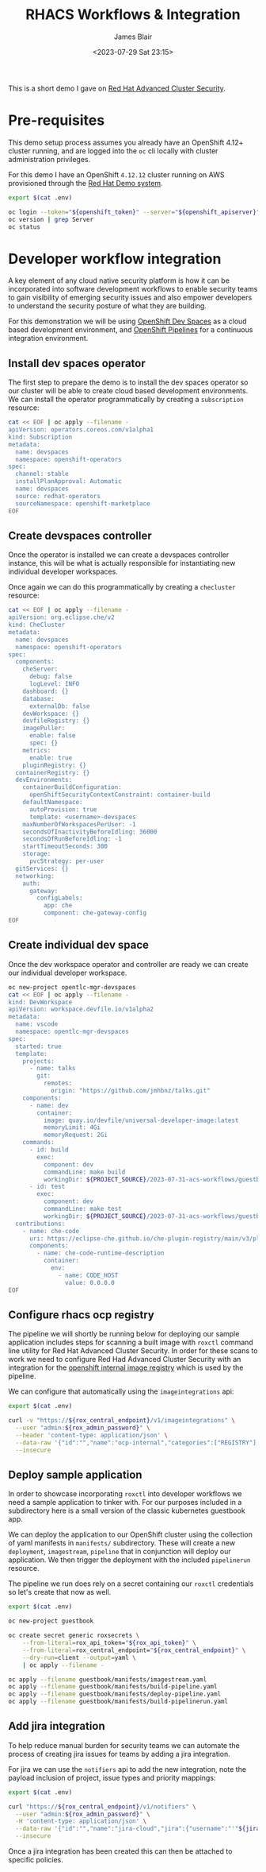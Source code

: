 #+TITLE: RHACS Workflows & Integration
#+AUTHOR: James Blair
#+DATE: <2023-07-29 Sat 23:15>


This is a short demo I gave on [[https://www.redhat.com/en/technologies/cloud-computing/openshift/advanced-cluster-security-kubernetes][Red Hat Advanced Cluster Security]].



* Pre-requisites

This demo setup process assumes you already have an OpenShift 4.12+ cluster running, and are logged into the ~oc~ cli locally with cluster administration privileges.

For this demo I have an OpenShift ~4.12.12~ cluster running on AWS provisioned through the [[https://demo.redhat.com/catalog?item=babylon-catalog-prod/sandboxes-gpte.elt-ocp4-hands-on-acs.prod&utm_source=webapp&utm_medium=share-link][Red Hat Demo system]].

#+NAME: Check oc status
#+begin_src bash :results silent
export $(cat .env)

oc login --token="${openshift_token}" --server="${openshift_apiserver}" --insecure-skip-tls-verify=true
oc version | grep Server
oc status
#+end_src


* Developer workflow integration

A key element of any cloud native security platform is how it can be incorporated into software development workflows to enable security teams to gain visibility of emerging security issues and also empower developers to understand the security posture of what they are building.

For this demonstration we will be using [[https://developers.redhat.com/products/openshift-dev-spaces/overview][OpenShift Dev Spaces]] as a cloud based development environment, and [[https://marketplace.visualstudio.com/items?itemName=redhat.vscode-tekton-pipelines][OpenShift Pipelines]] for a continuous integration environment.


** Install dev spaces operator

The first step to prepare the demo is to install the dev spaces operator so our cluster will be able to create cloud based development environments. We can install the operator programmatically by creating a ~subscription~ resource:

#+begin_src bash :results silent
cat << EOF | oc apply --filename -
apiVersion: operators.coreos.com/v1alpha1
kind: Subscription
metadata:
  name: devspaces
  namespace: openshift-operators
spec:
  channel: stable
  installPlanApproval: Automatic
  name: devspaces
  source: redhat-operators
  sourceNamespace: openshift-marketplace
EOF
#+end_src


** Create devspaces controller

Once the operator is installed we can create a devspaces controller instance, this will be what is actually responsible for instantiating new individual developer workspaces.

Once again we can do this programmatically by creating a ~checluster~ resource:

#+begin_src bash :results silent
cat << EOF | oc apply --filename -
apiVersion: org.eclipse.che/v2
kind: CheCluster
metadata:
  name: devspaces
  namespace: openshift-operators
spec:
  components:
    cheServer:
      debug: false
      logLevel: INFO
    dashboard: {}
    database:
      externalDb: false
    devWorkspace: {}
    devfileRegistry: {}
    imagePuller:
      enable: false
      spec: {}
    metrics:
      enable: true
    pluginRegistry: {}
  containerRegistry: {}
  devEnvironments:
    containerBuildConfiguration:
      openShiftSecurityContextConstraint: container-build
    defaultNamespace:
      autoProvision: true
      template: <username>-devspaces
    maxNumberOfWorkspacesPerUser: -1
    secondsOfInactivityBeforeIdling: 36000
    secondsOfRunBeforeIdling: -1
    startTimeoutSeconds: 300
    storage:
      pvcStrategy: per-user
  gitServices: {}
  networking:
    auth:
      gateway:
        configLabels:
          app: che
          component: che-gateway-config
EOF
#+end_src


** Create individual dev space

Once the dev workspace operator and controller are ready we can create our individual developer workspace.

#+begin_src bash :results silent
oc new-project opentlc-mgr-devspaces
cat << EOF | oc apply --filename -
kind: DevWorkspace
apiVersion: workspace.devfile.io/v1alpha2
metadata:
  name: vscode
  namespace: opentlc-mgr-devspaces
spec:
  started: true
  template:
    projects:
      - name: talks
        git:
          remotes:
            origin: "https://github.com/jmhbnz/talks.git"
    components:
      - name: dev
        container:
          image: quay.io/devfile/universal-developer-image:latest
          memoryLimit: 4Gi
          memoryRequest: 2Gi
    commands:
      - id: build
        exec:
          component: dev
          commandLine: make build
          workingDir: ${PROJECT_SOURCE}/2023-07-31-acs-workflows/guestbook/
      - id: test
        exec:
          component: dev
          commandLine: make test
          workingDir: ${PROJECT_SOURCE}/2023-07-31-acs-workflows/guestbook/
  contributions:
    - name: che-code
      uri: https://eclipse-che.github.io/che-plugin-registry/main/v3/plugins/che-incubator/che-code/latest/devfile.yaml
      components:
        - name: che-code-runtime-description
          container:
            env:
              - name: CODE_HOST
                value: 0.0.0.0
EOF
#+end_src


** Configure rhacs ocp registry

The pipeline we will shortly be running below for deploying our sample application includes steps for scanning a built image with ~roxctl~ command line utility for Red Hat Advanced Cluster Security. In order for these scans to work we need to configure Red Had Advanced Cluster Security with an integration for the [[https://docs.openshift.com/acs/4.1/integration/integrate-with-image-registries.html#manual-configuration-image-registry-ocp_integrate-with-image-registries][openshift internal image registry]] which is used by the pipeline.

We can configure that automatically using the ~imageintegrations~ api:

#+begin_src bash :results silent
export $(cat .env)

curl -v "https://${rox_central_endpoint}/v1/imageintegrations" \
  --user "admin:${rox_admin_password}" \
  --header 'content-type: application/json' \
  --data-raw '{"id":"","name":"ocp-internal","categories":["REGISTRY"],"docker":{"endpoint":"image-registry.openshift-image-registry.svc:5000","username":"opentlc-mgr","password":"'"$(oc whoami --show-token)"'","insecure":true},"autogenerated":false,"clusterId":"","clusters":[],"skipTestIntegration":false,"type":"docker"}' \
  --insecure
#+end_src


** Deploy sample application

In order to showcase incorporating ~roxctl~ into developer workflows we need a sample application to tinker with. For our purposes included in a subdirectory here is a small version of the classic kubernetes guestbook app.

We can deploy the application to our OpenShift cluster using the collection of yaml manifests in ~manifests/~ subdirectory. These will create a new ~deployment~, ~imagestream~, ~pipeline~ that in conjunction will deploy our application. We then trigger the deployment with the included ~pipelinerun~ resource.

The pipeline we run does rely on a secret containing our ~roxctl~ credentials so let's create that now as well.

#+begin_src bash :results silent
export $(cat .env)

oc new-project guestbook

oc create secret generic roxsecrets \
    --from-literal=rox_api_token="${rox_api_token}" \
    --from-literal=rox_central_endpoint="${rox_central_endpoint}" \
    --dry-run=client --output=yaml \
    | oc apply --filename -

oc apply --filename guestbook/manifests/imagestream.yaml
oc apply --filename guestbook/manifests/build-pipeline.yaml
oc apply --filename guestbook/manifests/deploy-pipeline.yaml
oc apply --filename guestbook/manifests/build-pipelinerun.yaml
#+end_src


** Add jira integration

To help reduce manual burden for security teams we can automate the process of creating jira issues for teams by adding a jira integration.

For jira we can use the ~notifiers~ api to add the new integration, note the payload inclusion of project, issue types and priority mappings:

#+begin_src bash :results silent
export $(cat .env)

curl "https://${rox_central_endpoint}/v1/notifiers" \
  --user "admin:${rox_admin_password}" \
  -H 'content-type: application/json' \
  --data-raw '{"id":"","name":"jira-cloud","jira":{"username":"'"${jira_username}"'","password":"'"${jira_api_token}:"'","issueType":"Task","url":"https://jablairdemo.atlassian.net","priorityMappings":[{"severity":"CRITICAL_SEVERITY","priorityName":"Highest"},{"severity":"HIGH_SEVERITY","priorityName":"High"},{"severity":"MEDIUM_SEVERITY","priorityName":"Medium"},{"severity":"LOW_SEVERITY","priorityName":"Low"}],"defaultFieldsJson":""},"labelDefault":"DEV","labelKey":"","uiEndpoint":"https://central-stackrox.apps.cluster-7228t.7228t.sandbox2400.opentlc.com","type":"jira"}' \
  --insecure
#+end_src


Once a jira integration has been created this can then be attached to specific policies.
